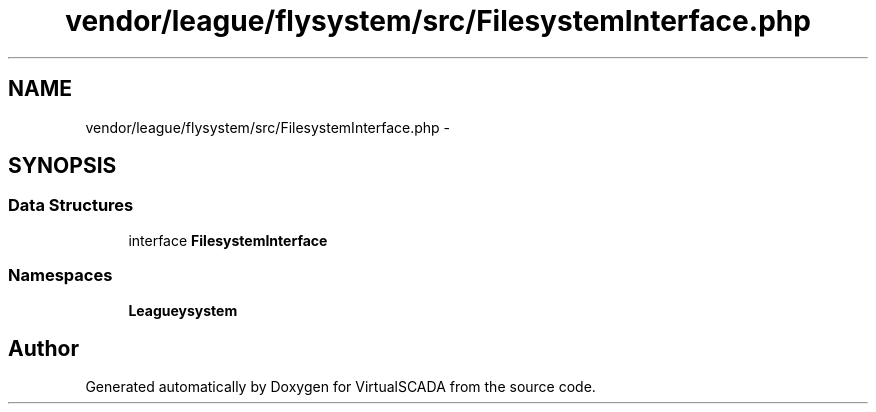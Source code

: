 .TH "vendor/league/flysystem/src/FilesystemInterface.php" 3 "Tue Apr 14 2015" "Version 1.0" "VirtualSCADA" \" -*- nroff -*-
.ad l
.nh
.SH NAME
vendor/league/flysystem/src/FilesystemInterface.php \- 
.SH SYNOPSIS
.br
.PP
.SS "Data Structures"

.in +1c
.ti -1c
.RI "interface \fBFilesystemInterface\fP"
.br
.in -1c
.SS "Namespaces"

.in +1c
.ti -1c
.RI " \fBLeague\\Flysystem\fP"
.br
.in -1c
.SH "Author"
.PP 
Generated automatically by Doxygen for VirtualSCADA from the source code\&.
